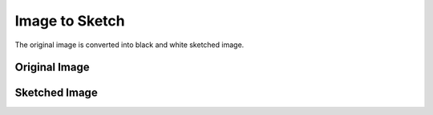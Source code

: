 Image to Sketch
===============

The original image is converted into black and white sketched image.

Original Image
--------------

.. image:: https://github.com/sharur7/Rotten-Scripts/blob/sharur7/Python/Image_Sketch/obama.jpg?raw=true
  :align: center

Sketched Image
--------------

.. image:: https://github.com/sharur7/Rotten-Scripts/blob/sharur7/Python/Image_Sketch/sketch.jpg?raw=true
  :align: center

.. |checkout| image:: https://forthebadge.com/images/badges/check-it-out.svg
  :target: https://github.com/HarshCasper/Rotten-Scripts/tree/master/Python/Image_Sketch/

